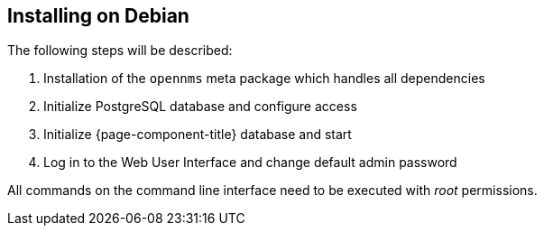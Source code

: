 
== Installing on Debian

The following steps will be described:

. Installation of the `opennms` meta package which handles all dependencies
. Initialize PostgreSQL database and configure access
. Initialize {page-component-title} database and start
. Log in to the Web User Interface and change default admin password

All commands on the command line interface need to be executed with _root_ permissions.
